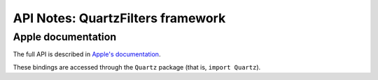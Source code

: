 API Notes: QuartzFilters framework
==================================

Apple documentation
-------------------

The full API is described in `Apple's documentation`__.

.. __: https://developer.apple.com/documentation/quartz?language=objc

These bindings are accessed through the ``Quartz`` package (that is, ``import Quartz``).
